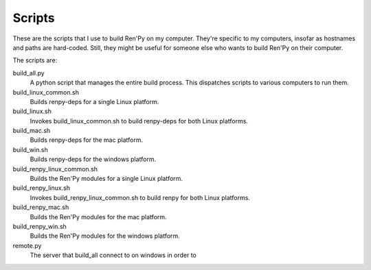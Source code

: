 =======
Scripts
=======

These are the scripts that I use to build Ren'Py on my
computer. They're specific to my computers, insofar as hostnames and
paths are hard-coded. Still, they might be useful for someone else
who wants to build Ren'Py on their computer.

The scripts are:

build_all.py
    A python script that manages the entire build process. This dispatches
    scripts to various computers to run them.

build_linux_common.sh
    Builds renpy-deps for a single Linux platform.

build_linux.sh
    Invokes build_linux_common.sh to build renpy-deps for both Linux
    platforms.

build_mac.sh
    Builds renpy-deps for the mac platform.

build_win.sh
    Builds renpy-deps for the windows platform.

build_renpy_linux_common.sh
    Builds the Ren'Py modules for a single Linux platform.

build_renpy_linux.sh
    Invokes build_renpy_linux_common.sh to build renpy for both Linux
    platforms.

build_renpy_mac.sh
    Builds the Ren'Py modules for the mac platform.

build_renpy_win.sh
    Builds the Ren'Py modules for the windows platform.

remote.py
    The server that build_all connect to on windows in order to
    
